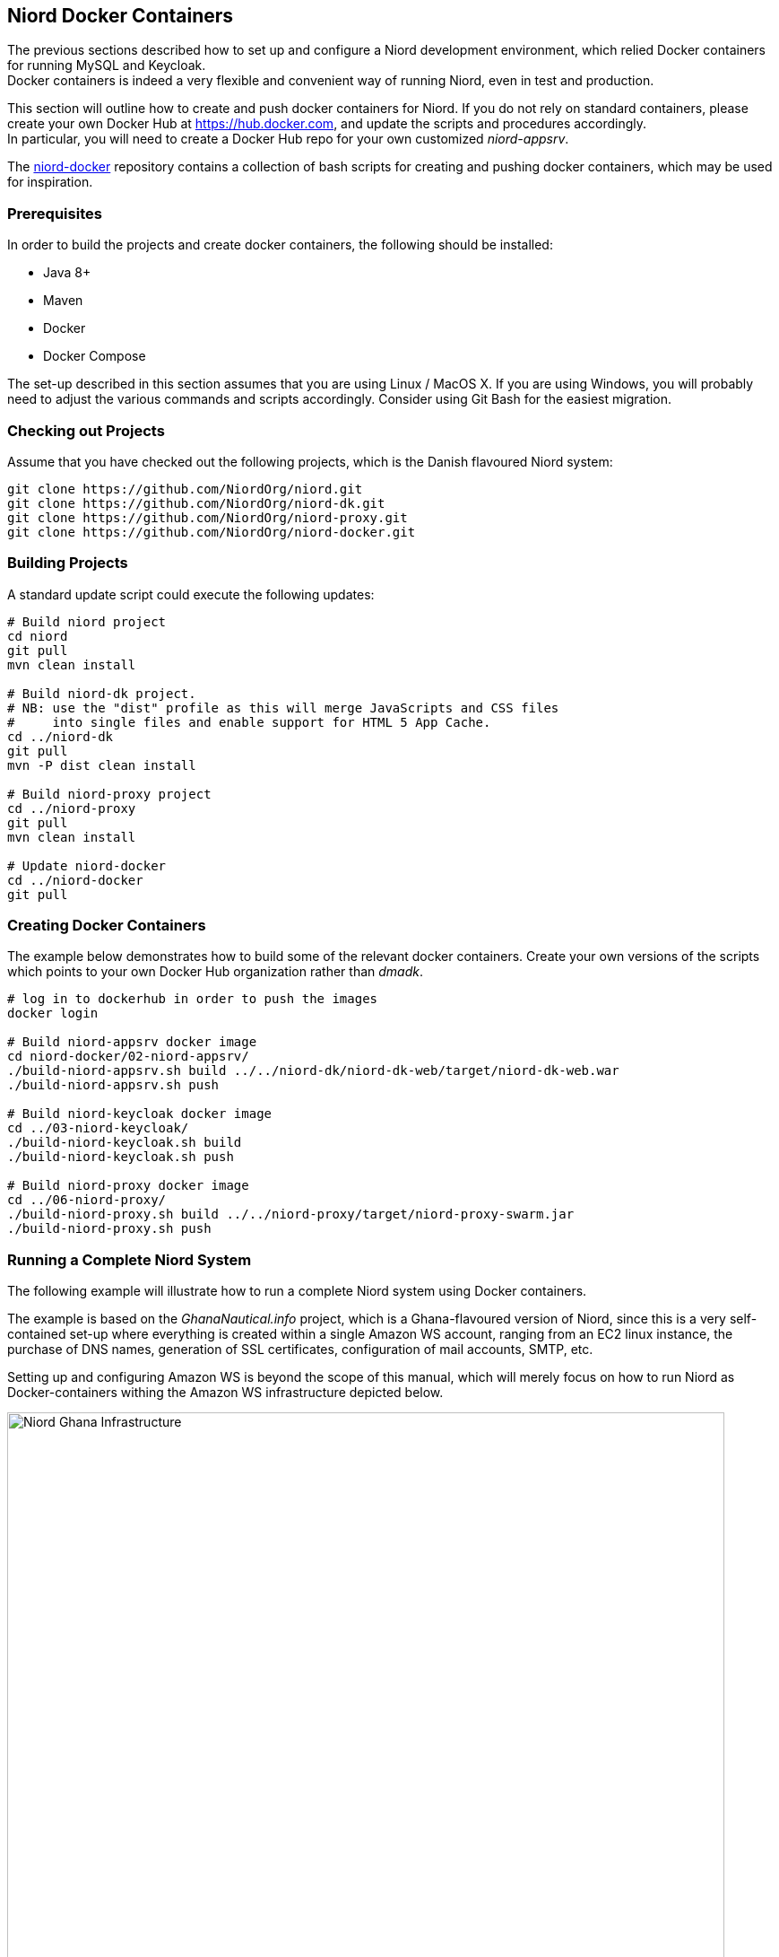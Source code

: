 
:imagesdir: images

== Niord Docker Containers

The previous sections described how to set up and configure a Niord development environment,
which relied Docker containers for running MySQL and Keycloak. +
Docker containers is indeed a very flexible and convenient way of running Niord,
even in test and production.

This section will outline how to create and push docker containers for Niord. If you do not
rely on standard containers, please create your own Docker Hub at https://hub.docker.com, and
update the scripts and procedures accordingly. +
In particular, you will need to create a Docker Hub repo for your own customized _niord-appsrv_.

The https://github.com/NiordOrg/niord-docker[niord-docker] repository contains a collection
of bash scripts for creating and pushing docker containers, which may be used for inspiration.

=== Prerequisites

In order to build the projects and create docker containers, the following should be installed:

* Java 8+
* Maven
* Docker
* Docker Compose

The set-up described in this section assumes that you are using Linux / MacOS X.
If you are using Windows, you will probably need to adjust the various commands and scripts
accordingly. Consider using Git Bash for the easiest migration.

=== Checking out Projects

Assume that you have checked out the following projects, which is the Danish flavoured Niord system:

[source,bash]
----
git clone https://github.com/NiordOrg/niord.git
git clone https://github.com/NiordOrg/niord-dk.git
git clone https://github.com/NiordOrg/niord-proxy.git
git clone https://github.com/NiordOrg/niord-docker.git
----

=== Building Projects

A standard update script could execute the following updates:

[source,bash]
----
# Build niord project
cd niord
git pull
mvn clean install

# Build niord-dk project.
# NB: use the "dist" profile as this will merge JavaScripts and CSS files
#     into single files and enable support for HTML 5 App Cache.
cd ../niord-dk
git pull
mvn -P dist clean install

# Build niord-proxy project
cd ../niord-proxy
git pull
mvn clean install

# Update niord-docker
cd ../niord-docker
git pull
----

=== Creating Docker Containers

The example below demonstrates how to build some of the relevant docker containers.
Create your own versions of the scripts which points to your own Docker Hub organization
rather than _dmadk_.

[source,bash]
----
# log in to dockerhub in order to push the images
docker login

# Build niord-appsrv docker image
cd niord-docker/02-niord-appsrv/
./build-niord-appsrv.sh build ../../niord-dk/niord-dk-web/target/niord-dk-web.war
./build-niord-appsrv.sh push

# Build niord-keycloak docker image
cd ../03-niord-keycloak/
./build-niord-keycloak.sh build
./build-niord-keycloak.sh push

# Build niord-proxy docker image
cd ../06-niord-proxy/
./build-niord-proxy.sh build ../../niord-proxy/target/niord-proxy-swarm.jar
./build-niord-proxy.sh push
----

=== Running a Complete Niord System

The following example will illustrate how to run a complete Niord system using Docker containers.

The example is based on the _GhanaNautical.info_ project, which is a Ghana-flavoured version
of Niord, since this is a very self-contained set-up where everything is created within a single
Amazon WS account, ranging from an EC2 linux instance, the purchase of DNS names, generation
of SSL certificates, configuration of mail accounts, SMTP, etc.

Setting up and configuring Amazon WS is beyond the scope of this manual, which will merely focus
on how to run Niord as Docker-containers withing the Amazon WS infrastructure depicted below.

image::NiordGhanaInfrastructure.png[Niord Ghana Infrastructure, 800]

In this set-up the $NIORD_HOME directory is situated at +/data/niord-gh+. An initial bootstrapping
settings file should be created at +/data/niord-gh/niord.json+:

[source,json]
----
[
  {
    "key"         : "niord.home",
    "description" : "The root directory for the Niord application",
    "value"       : "/data/niord-gh",
    "web"         : false,
    "editable"    : true
  },
  {
    "key"         : "baseUri",
    "description" : "The base application server URI",
    "value"       : "https://niord.ghananautical.info",
    "web"         : false,
    "editable"    : true
  },
  {
    "key"         : "authServerUrl",
    "description" : "The Keycloak URL",
    "value"       : "https://niord-keycloak.ghananautical.info/auth",
    "web"         : false,
    "editable"    : true
  },
  {
    "key"         : "authServerSslRequired",
    "description" : "Either 'external', 'none' or 'all'",
    "value"       : "none",
    "web"         : false,
    "editable"    : true
 },
 {
    "key" : "mailSender",
    "description" : "The sender e-mail address",
    "value" : "niord@ghananautical.info",
    "web" : false,
    "editable" : true
 },
 {
    "key" : "mailValidRecipients",
    "description" : "Comma-separated list of valid mail recipients, or 'ALL' for all recipients, or 'LOG' for simulation",
    "value" : "ALL",
    "web" : false,
    "editable" : true
 }
]
----

Next, create a +.env+ file in the working directory of the linux user. This should contain passwords
and settings for _docker-compose_:

[source,conf]
----
NIORD_HOME=/data/niord-gh
MYSQL_ROOT_PASSWORD=TBD
KCDB_PASSWORD=TBD
NIORDDB_PASSWORD=TBD
AMAZON_SES_USER=TBD
AMAZON_SES_PASSWORD=TBD
PROXY_TRACKING_ID=TBD
----

Start the Niord system from the docker-compose file found in the
https://github.com/GhanaNauticalnfo/niord-gh[niord-gh] Github repository:

[source,bash]
----
git clone https://github.com/GhanaNauticalnfo/niord-gh.git
docker-compose -f niord-gh/docker/docker-test-compose.yml pull
docker-compose -f niord-gh/docker/docker-test-compose.yml up -d
----

The first time the Niord system is started, add a Keycloak admin user,
which can be used to create user groups and assign domain roles to the groups:

[source,bash]
----
cd ~/niord-gh
./keycloak-admin-user.sh
----

Also, deploy the initial base data (charts, areas, domains, etc.) for the new installation:

[source,bash]
----
zip -j /tmp/niord-basedata.zip ~/niord-gh/niord-gh-basedata/*.json
sudo mkdir -p /data/niord-gh/batch-jobs/batch-sets/
sudo mv /tmp/niord-basedata.zip /data/niord-gh/batch-jobs/batch-sets/
----

Within a minute or so, this will import domains, areas, categories, etc., needed to run
the Niord Ghana project. First clean up a bit:

* In Niord, under Sysadmin -> Domains, click the "Create in Keycloak" button for
  the "NW" and "NM" domains. This will create the two domains in Keycloak.
* In Keycloak, edit the "Sysadmin" user group. Under "Role Mappings", select first
  "niord-nw" then "niord-nm" and assign the "sysadmin" client roles to the group.
* While in Keycloak, you may also want to define new user groups for editors and admins,
  and assign the appropriate client roles for "niord-nw" and "niord-nm" to the groups.
  Additionally, for admin-related groups (who should be able to manage users in Niord),
  assign the "manage-clients" and "manage-users" client roles of the "realm-management"
  client to the groups.
* Delete the "Master" domain in Niord and the corresponding "niord-client-master" client in Keycloak.
* Go through the configuration and settings of the Niord Sysadmin pages and adjust as appropriate.

Lastly, update the root crontab, using "sudo crontab -e", to call the niord-backup
docker script periodically:

[source,bash]
----
45 * * * * /usr/bin/docker exec niord-backup /hourly-backup.sh >> /data/niord-gh/backup/backup.log 2>&1
20 07 * * * /usr/bin/docker exec niord-backup /daily-backup.sh >> /data/niord-gh/backup/backup.log 2>&1
----
